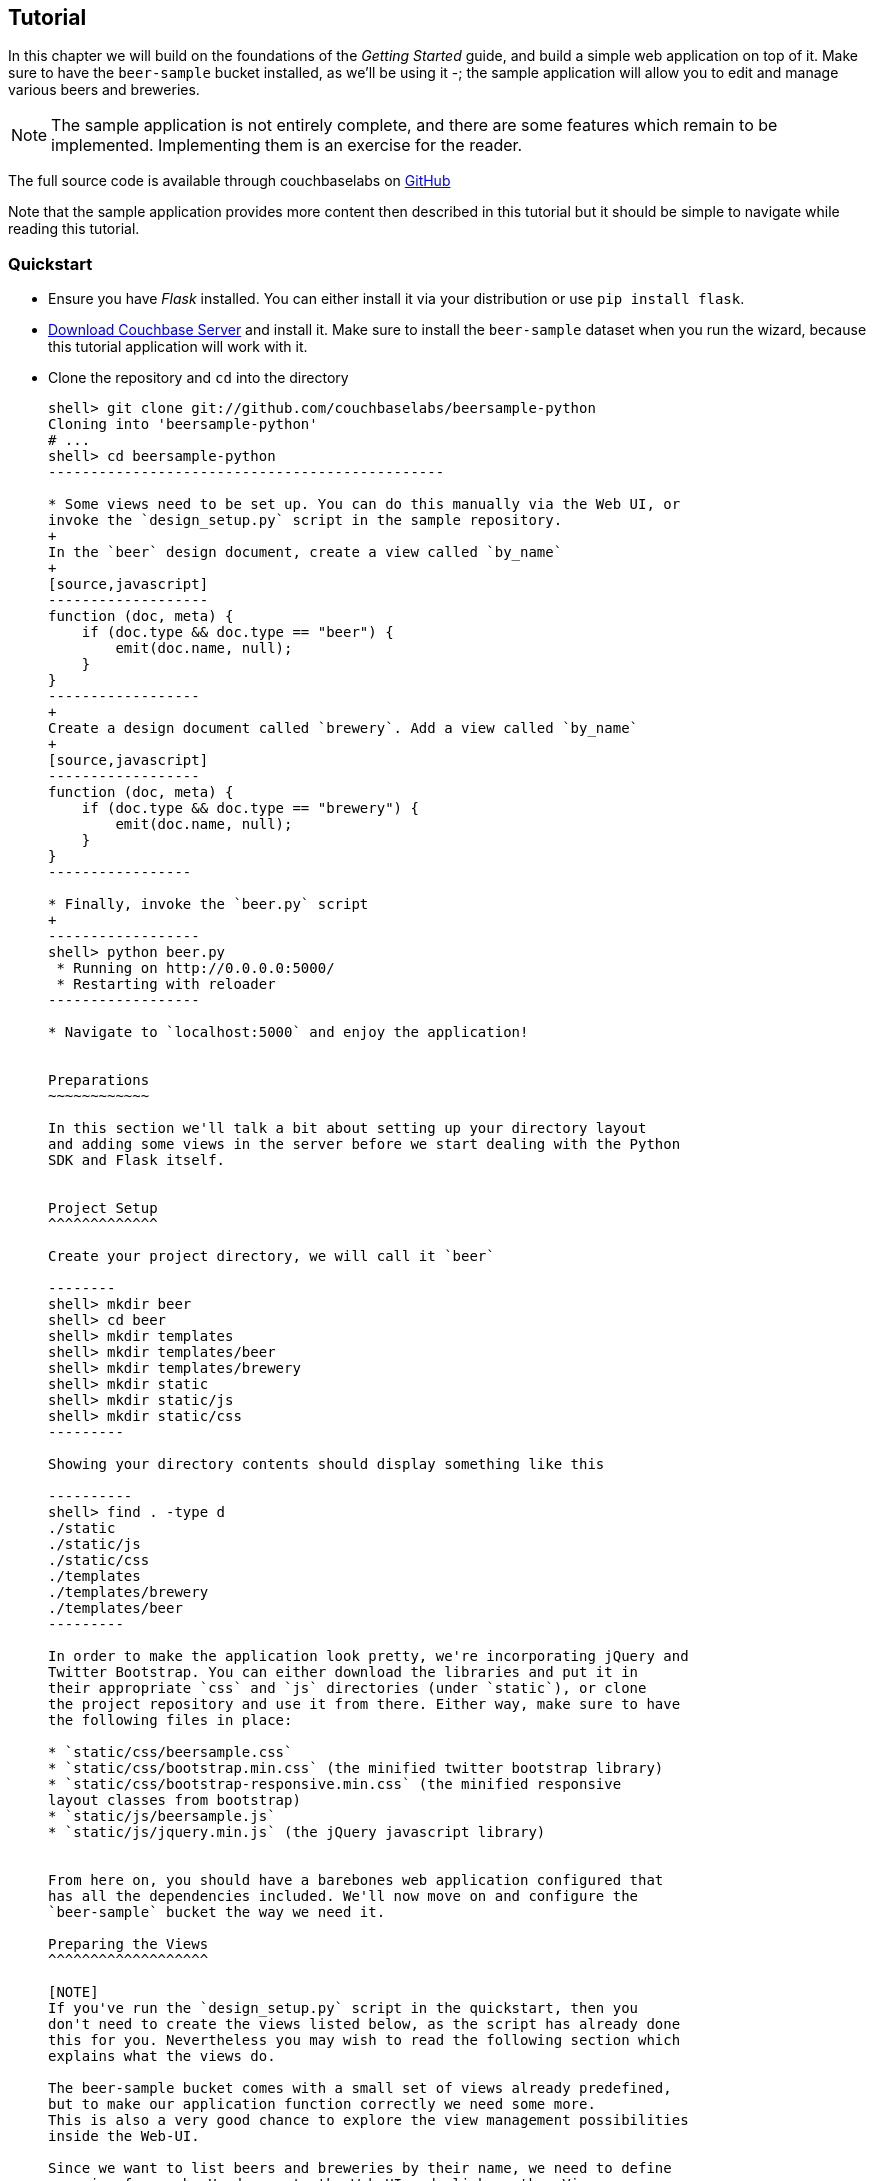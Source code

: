 Tutorial
--------

In this chapter we will build on the foundations of the _Getting Started_ guide,
and build a simple web application on top of it. Make sure to have the
`beer-sample` bucket installed, as we'll be using it -; the sample application
will allow you to edit and manage various beers and breweries.



[NOTE]
The sample application is not entirely complete, and there are some features
which remain to be implemented. Implementing them is an exercise for the
reader.

The full source code is available through couchbaselabs on
https://github.com/couchbaselabs/beersample-python[GitHub]

Note that the sample application provides more content then described in this
tutorial but it should be simple to navigate while reading this tutorial.

Quickstart
~~~~~~~~~~

* Ensure you have _Flask_ installed. You can either install it via your
distribution or use `pip install flask`.

* http://www.couchbase.com/download[Download Couchbase Server] and install it.
Make sure to install the `beer-sample` dataset when you run the wizard,
because this tutorial application will work with it.

* Clone the repository and `cd` into the directory
+
------------------------------------------------
shell> git clone git://github.com/couchbaselabs/beersample-python
Cloning into 'beersample-python'
# ...
shell> cd beersample-python
-----------------------------------------------

* Some views need to be set up. You can do this manually via the Web UI, or
invoke the `design_setup.py` script in the sample repository.
+
In the `beer` design document, create a view called `by_name`
+
[source,javascript]
-------------------
function (doc, meta) {
    if (doc.type && doc.type == "beer") {
        emit(doc.name, null);
    }
}
------------------
+
Create a design document called `brewery`. Add a view called `by_name`
+
[source,javascript]
------------------
function (doc, meta) {
    if (doc.type && doc.type == "brewery") {
        emit(doc.name, null);
    }
}
-----------------

* Finally, invoke the `beer.py` script
+
------------------
shell> python beer.py
 * Running on http://0.0.0.0:5000/
 * Restarting with reloader
------------------

* Navigate to `localhost:5000` and enjoy the application!


Preparations
~~~~~~~~~~~~

In this section we'll talk a bit about setting up your directory layout
and adding some views in the server before we start dealing with the Python
SDK and Flask itself.


Project Setup
^^^^^^^^^^^^^

Create your project directory, we will call it `beer`

--------
shell> mkdir beer
shell> cd beer
shell> mkdir templates
shell> mkdir templates/beer
shell> mkdir templates/brewery
shell> mkdir static
shell> mkdir static/js
shell> mkdir static/css
---------

Showing your directory contents should display something like this

----------
shell> find . -type d
./static
./static/js
./static/css
./templates
./templates/brewery
./templates/beer
---------

In order to make the application look pretty, we're incorporating jQuery and
Twitter Bootstrap. You can either download the libraries and put it in
their appropriate `css` and `js` directories (under `static`), or clone
the project repository and use it from there. Either way, make sure to have
the following files in place:

* `static/css/beersample.css`
* `static/css/bootstrap.min.css` (the minified twitter bootstrap library)
* `static/css/bootstrap-responsive.min.css` (the minified responsive
layout classes from bootstrap)
* `static/js/beersample.js`
* `static/js/jquery.min.js` (the jQuery javascript library)


From here on, you should have a barebones web application configured that
has all the dependencies included. We'll now move on and configure the
`beer-sample` bucket the way we need it.

Preparing the Views
^^^^^^^^^^^^^^^^^^^

[NOTE]
If you've run the `design_setup.py` script in the quickstart, then you
don't need to create the views listed below, as the script has already done
this for you. Nevertheless you may wish to read the following section which
explains what the views do.

The beer-sample bucket comes with a small set of views already predefined,
but to make our application function correctly we need some more.
This is also a very good chance to explore the view management possibilities
inside the Web-UI.

Since we want to list beers and breweries by their name, we need to define
one view for each. Head over to the Web-UI and click on the _Views_ menu.
Select `beer-sample` from the dropdown list to switch to the correct bucket.
Now click on _Development Views_ and then _Create Development View_ to
define your first view. You need to give it the name of both the design
document and the actual view. Insert the following names:

* Design Document Name: `_design/dev_beer`

* View Name: `by_name`

The next step is to define the `map` and (optional) `reduce` functions. In our
examples, we won't use the reduce functions at all but you can play around and
see what happens. Insert the following map function (that's JavaScript) and
click `Save`.

[source,javascript]
-------------------
function (doc, meta) {
  if(doc.type && doc.type == "beer") {
    emit(doc.name, null);
  }
}
-------------------

Every map function takes the full document (`doc`) and its associated metadata
(`meta`) as the arguments. You are then free to inspect this data and emit a
result when you want to have it in your index. In our case we emit the name
of the beer (`doc.name`) when the document both has a `type` field and the
`type` is `beer`. We don't need to emit a value - that's we we are using
`null` here. It's always advisable to keep the index as small as possible.
Resist the urge to include the full document through `emit(meta.id, doc)`,
because it will increase the size of your view indexes. If you need to access
the full document (or large parts), then use the `include_docs` in the `query`
method, which will return `ViewRow` objects together with their documents. You
can also call `cb.get(row.docid)` as well, to get the individual doc for a
single row. The resulting retrieval of the document may be slightly out of
sync with your view, but it will be fast and efficient.

Now we need to do (nearly) the same for our breweries. Since you already know
how to do this, here is all the information you need to create it:

* Design Document Name: `_design/dev_brewery`

* View Name: `by_name`

* Map Function:
+
[source,javascript]
-------------------
function (doc, meta) {
  if(doc.type && doc.type == "brewery") {
    emit(doc.name, null);
  }
}
-------------------

The final step that you need to do is to push the design documents in
production. While the design documents are in development, the index
is only applied on the local node. Since we want to have the index on the whole
dataset, click the _Publish_ button on both design documents (and accept any
info popup that warns you from overriding the old one).

For more information about using views for indexing and querying from
Couchbase Server, here are some useful resources:

* General Information: Couchbase Server Manual: Views and Indexes.

* Sample Patterns: to see examples and patterns you can use for views, see Couchbase Views, Sample Patterns.

* Timestamp Pattern: many developers frequently ask about extracting information based on date or time. To find out more, see Couchbase Views, Sample Patterns.

Structure of the Flask Application
^^^^^^^^^^^^^^^^^^^^^^^^^^^^^^^^^^

We'll be showing bits and pieces of the web app as it pertains to specific sections.
The entire file is less than 300 lines long, and can be inspected by looking
into the `beer.py` file in the repository.

First, our imports

We need some extra imports to be able to handle exceptions properly
and let us build better view queries.

[source,python]
.beer.py (imports)
----------------------------------
from collections import namedtuple
import json

from flask import Flask, request, redirect, abort, render_template

from couchbase import Couchbase
from couchbase.exceptions import KeyExistsError, NotFoundError
from couchbase.views.iterator import RowProcessor
from couchbase.views.params import UNSPEC, Query
----------------------------------

Then, we want to set some constants for our application.

.beer.py (configuration)
---------------------------------
DATABASE = 'beer-sample'
HOST = 'localhost'
ENTRIES_PER_PAGE = 30
---------------------------------

The `ENTRIES_PER_PAGE` variable is used later on to configure how many beers and
breweries to show in the search results.


Now, we're ready to create our `Flask` application instance

[source,python]
.beer.py (creating the application)
-----------------------------------
app = Flask(__name__, static_url_path='')
app.config.from_object(__name__)
-----------------------------------

The first line creates a new Flask application. The first argument is the
module in which the application is defined. Since we're only using a
single file as our application, we can use `__name__` which expands to
the name of the current file being executed (minus the `.py` suffix).

The second argument instructs Flask to treat unrouted URLs as being
requests for files located in the `static` directory we created
earlier. This will allow our templates to load the required `.js`
and `.css` files.

The second line creates a configuration object for our `app`. The
argument is the name of the module to scan for configuration directives.
Flask scans this module for variable names in `UPPER_CASE` and places
them in the `app.config` dictionary.


Then, define a function to give us a database connection

[source,python]
.beer.py (generating a Connection object)
-----------------------------------------
def connect_db():
    return Couchbase.connect(
        bucket=app.config['DATABASE'],
        host=app.config['HOST'])

db = connect_db()
---------------------------------------

You already know how to connect to a Couchbase cluster, we'll skip the
explanation here.

The second statement sets the module-level `db` variable to be the
`Connection` object. While in larger applications this is probably
not a good idea, since this is a simple app, we can get away with it.


The Welcome Page
~~~~~~~~~~~~~~~~

The first route we will implement is that of the `welcome` page, i.e. the page
which is displayed when someone will go to the root of your site. Since there
is no Couchbase interaction involved, we just tell Flask to render the template.

[source,python]
.beer.py (welcome page)
---------------
@app.route('/')
@app.route('/welcome')
def welcome():
    return render_template('welcome.html')

---------------

The `welcome.html` is actually a _Jinja_ template inside the
`templates` directory. Its contents is displayed here:

.templates/welcome.html
---------------
{% extends "layout.html" %}
{% block body %}
<div class="span6">
  <div class="span12">
    <h4>Browse all Beers</h4>
    <a href="/beers" class="btn btn-warning">Show me all beers</a>
    <hr />
  </div>
  <div class="span12">
    <h4>Browse all Breweries</h4>
    <a href="/breweries" class="btn btn-info">Take me to the breweries</a>
  </div>
</div>
<div class="span6">
<div class="span6">
  <div class="span12">
    <h4>About this App</h4>
    <p>Welcome to Couchbase!</p>
    <p>This application helps you to get started on application
        development with Couchbase. It shows how to create, update and
        delete documents and how to work with JSON documents.</p>
  </div>
</div>

{% endblock %}
------------

The template simply provides some links to the brewery and beer pages (which are
shown later).

An interesting thing about this template is that it "inherits" from the common
`layout.html` template. All pages in the beer app will have a common header and
footer to them -- with only their `body` differing. Here we will show the
`layout.html` template.

.templates/layout.html
------------
<!DOCTYPE HTML>

<html lang="en">
  <head>
    <meta charset="utf-8">
    <title>Couchbase Python Beer Sample</title>
    <meta name="viewport" content="width=device-width, initial-scale=1.0">
    <meta name="description" content="The Couchbase Java Beer-Sample App">
    <meta name="author" content="Couchbase, Inc. 2013">

    <link href="/css/bootstrap.min.css" rel="stylesheet">
    <link href="/css/beersample.css" rel="stylesheet">
    <link href="/css/bootstrap-responsive.min.css" rel="stylesheet">

    <!-- HTML5 shim, for IE6-8 support of HTML5 elements -->
    <!--[if lt IE 9]>
      <script src="http://html5shim.googlecode.com/svn/trunk/html5.js"></script>
    <![endif]-->
  </head>

  <body>
    <div class="container-narrow">
      <div class="masthead">
        <ul class="nav nav-pills pull-right">
          <li><a href="/welcome">Home</a></li>
          <li><a href="/beers">Beers</a></li>
          <li><a href="/breweries">Breweries</a></li>
        </ul>
        <h2 class="muted">Couchbase Beer Sample</h2>
      </div>
      <hr>
      <div class="row-fluid">
        <div class="span12">
            {% block body %}{% endblock %}
        </div>
      </div>
      <hr>
      <div class="footer">
        <p>&copy; Couchbase, Inc. 2013</p>
      </div>
    </div>
    <script src="/js/jquery.min.js"></script>
    <script src="/js/beersample.js"></script>
  </body>
</html>
----------------

We're almost ready. We just need to tell Flask to start the webapp. At the bottom
of the file, place this

[source,python]
.beer.py (initialization)
--------------------------
if __name__ == "__main__":
    app.run(host='0.0.0.0')
--------------------------

This tells Flask to actually run your application.

If you start your app now, you should be able to navigate to `localhost:5000`
and see the welcome page. You'll get a 404 if you try to visit any links though -
this is because we haven't implemented them yet. Let's do that now!

Managing Beers
~~~~~~~~~~~~~~

In this section we'll show the construction of the webapp in respect to managing
beers. We'll be able to list, inspect, edit, create, search, and delete beers.

Showing Beers
^^^^^^^^^^^^^

Now we're finally getting into the cooler stuff of this tutorial.

First, we'll implement several classes for our pages to use.

[source,python]
.beer.py (custom Beer row class and processing)
------------------

class Beer(object):
    def __init__(self, id, name, doc=None):
        self.id = id
        self.name = name
        self.brewery = None
        self.doc = doc

    def __getattr__(self, name):
        if not self.doc:
            return ""
        return self.doc.get(name, "")


class BeerListRowProcessor(object):
    """
    This is the row processor for listing all beers (with their brewery IDs).
    """
    def handle_rows(self, rows, connection, include_docs):
        ret = []
        by_docids = {}

        for r in rows:
            b = Beer(r['id'], r['key'])
            ret.append(b)
            by_docids[b.id] = b

        keys_to_fetch = [x.id for x in ret]
        docs = connection.get_multi(keys_to_fetch, quiet=True)

        for beer_id, doc in docs.items():
            if not doc.success:
                ret.remove(beer)
                continue

            beer = by_docids[beer_id]
            beer.brewery_id = doc.value['brewery_id']

        return ret
-------------------------

First, we declare a simple `Beer` object. This isn't too fancy and we
could've probably just used a simple `dict` - however it allows us
to demonstrate the use of the `RowProcessor` interface (defined next).

In the beer listing page, we want to display each beer along with a link
to the brewery that produces it. However, we've defined the `beer/by_name`
view to only return the name of the beer. In order to obtain the brewery
we need to fetch each beer document and examine it. The document will
contain the Brewery ID which we can then use later on.

The `BeerListRowProcessor` is an implementation of the `RowProcessor`
interface which operates on the returned view rows.

For each raw JSON row, it creates a new `Beer` object; the first argument
is the document ID - which is used to provide a link to display more information
about the beer. The second is the name of the beer itself which we use in the
beer list on the webpage.

We also create a local variable called `by_docids` - this will allow us to get
a `Beer` object by its document ID- for reasons we will soon see.

After we've created all the beers, we create a list of document IDs to fetch
by using list comprehension. We pass this list to `get_multi` (passing
`quiet=True`, as there may be some inconsistencies between view indexes and
the actual documents).

While we could have made this simpler by performing an individual `get` on
each `beer.id`, this would have been less efficient in terms of network usage.

Now that we have the beer documents, it's time to set each beer's `brewery_id`
to its relevant value.

We first check to see that each document was successful in being retrieved; then
we look up the corresponding `Beer` object by getting it from the `by_docids`
dictionary using the `beer_id` as the key.

Then, we extract the `brewery_id` field from the document and place it into the
`Beer` object.

Finally, we return the list of populated beers. The `View` object (returned by
the `query` function) will now yield results from it as we iterate over it.



Before we forget, let's put this all together:

[source,python]
.beer.py (showing beer listings)
---------------
@app.route('/beers')
def beers():
    rp = BeerListRowProcessor()
    rows = db.query("beer", "by_name",
                    limit=ENTRIES_PER_PAGE,
                    row_processor=rp)

    return render_template('beer/index.html', results=rows)
----------------

We tell Flask to route requests to `/beers` to this function.
We create an instance of the `BeerListRowProcessor` function we just defined
above.

We then execute a view query using the `query` method; passing it the name of the
design and view (`beer` and `by_name`, respsectively).

We set the `limit` directive to the aforementioned `ENTRIES_PER_PAGE` directive;
so as not to flood a single webpage with many results.

We finally tell the `query` method to use our own `BeerListRowProcessor` for
processing the results.

We then direct the template engine to render the `beer/index.html` template,
setting the template variable `rows` to the iterable returned by the `query`
function.

Here is the `beer/index.html` template:

.templates/beer/index.html
--------------------------------------
{% extends "layout.html" %}
{% block body %}

<h3>Browse Beers</h3>
<form class="navbar-search pull-left">
    <input id="beer-search" type="text" class="search-query" placeholder="Search for Beers">
</form>


<table id="beer-table" class="table table-striped">
    <thead>
        <tr>
            <th>Name</th>
            <th>Brewery</th>
            <th></th>
        </tr>
    </thead>
    <tbody>
        {% for beer in results %}
        <tr>
            <td><a href="/beers/show/{{beer.id}}">{{beer.name}}</a></td>
            <td><a href="/breweries/show/{{beer.brewery_id}}">To Brewery</a></td>
            <td>
                <a class="btn btn-small btn-warning" href="/beers/edit/{{beer.id}}">Edit</a>
                <a class="btn btn-small btn-danger" href="/beers/delete/{{beer.id}}">Delete</a>
            </td>
        </tr>
        {% endfor %}
    </tbody>
</table>

<div>
    <a class="btn btn-small btn-success" href="/beers/create">Add Beer</a>
</div>

{% endblock %}
------------------------------------

We're using _Jinja_ `{% for %}` blocks to iterate and emit a fragment of HTML
for each `Beer` object returned by the query.


If you navigate to `localhost:5000/beers`, you'll see a listing of beers now.
Each beer will have an `To Brewery`, `Edit`, and `Delete` button.

On the bottom of the page, you can also see a button `Add Beer` which will allow
you to define new beers.

Let's implement the `Delete` button next!

Deleting Beers
^^^^^^^^^^^^^^

Due to the simplicity of Couchbase and Flask, we can implement a single method
to delete both beers and breweries.


.beer.py (deleting a beer)
---------------------------------

@app.route('<otype>/delete/<id>')
def delete_object(otype, id):
    try:
        db.delete(id)
        return redirect('/welcome')

    except NotFoundError:
        return "No such {0} '{1}'".format(otype, id), 404

----------------------------------

Here we tell Flask to route any URL which has as its second component the string
`delete` to this method. The paths in `<angle brackets>` are routing tokens
which Flask passes to the handler as arguments. This means that URLs such as
`/beers/delete/foobar`, `/foo/delete/whatever` etc. are all routed to here.

When we get an ID, we try to delete it by using the `delete` method. We use a
`try` block. If successful, we redirect to the welcome page; but if the key
does not exist, we return with an error message and a `404` status code.


You can now access this page by going to `localhost:5000/beers/delete/nonexistent`
and get a 404. Or you can delete a beer by clicking on one of the `Delete` buttons
in the `/beers` page!

[WARNING]
Because your browser caches content, fetching the beer again may still display
the page (instead of a 404). This is not an error in the application, but rather
a feature of the browser (you can also instruct Flask to insert the necessary
caching HTTP headers too). To alleviate this, ensure you actually "refresh" the
page using your browser (e.g. _Ctrl+R_ or _F5_ etc.).

Displaying Beers
^^^^^^^^^^^^^^^^

Here we will demonstrate how you can display the beers. In this case, we display
a page showing all the fields and values of a given beer.

[source,python]
.beer.py (showing a single beer)
---------------
@app.route('/beers/show/<beer_id>')
def show_beer(beer_id):
    doc = db.get(beer_id, quiet=True)
    if not doc.success:
        return "No such beer {0}".format(beer_id), 404


    return render_template(
        'beer/show.html',
        beer=Beer(beer_id, doc.value['name'], doc.value))

--------------

Like for the `delete` action, we first check to see that the beer exists.
We are passed the beer ID as the last part of the URL - this is passed to
us as the `beer_id`.

In order to display the information for the given beer ID, we simply call
the connection's `get` method with the `beer_id` argument. We also pass
the `quiet` parameter so that we don't receive an exception if the beer
does not exist.

We then check to see that the `success` property of the returned `Result`
object is true. If it isn't we return an HTTP `404` error.

If the beer exists, we construct a new `Beer` object; passing it the ID
and the `name` field within the value dictionary.

We then pass this beer to the `templates/beer/show.html` template which
we'll show here:

.templates/beer/show.html
-------------------------
{% extends "layout.html" %}
{% block body %}

{% set brewery_id = beer.doc['brewery_id'] %}

<h3>Show Details for Beer "{{beer.name}}"</h3>
<table class="table table-striped">
    <tbody>
        <tr>
            <td><strong>brewery_id</strong></td>
            <td><a href="/breweries/show/{{brewery_id}}">{{brewery_id}}</a></td>
        </tr>
        {% for k, v in beer.doc.items() if k != "brewery_id" %}
        <tr>
            <td><strong>{{k}}</strong></td>
            <td>{{v}}</td>
        </tr>
        {% endfor %}
    </tbody>
</table>

<a class="btn btn-medium btn-warning"
    href="/beers/edit/{{beer.id}}">Edit</a>
<a class="btn btn-medium btn-danger"
    href="/beers/delete/{{beer.id}}">Delete</a>

{% endblock %}
-----------------------

The first thing we do is extract the `brewery_id`, and create a special
entry with a link pointing to the page to display the actual brewery.

The next thing we do is iterate over the rest of the fields (omitting the
brewery ID); printing out the key and value of each.

Finally, we provide links at the bottom to `Edit` and `Delete` the beer.

Editing Beers
^^^^^^^^^^^^^

[source,python]
.beer.py (beer edit page)
---------------
def normalize_beer_fields(form):
    doc = {}
    for k, v in form.items():
        name_base, fieldname = k.split('_', 1)
        if name_base != 'beer':
            continue

        doc[fieldname] = v

    if not 'name' in doc or not doc['name']:
        return (None, ("Must have name", 400))

    if not 'brewery_id' in doc or not doc['brewery_id']:
        return (None, ("Must have brewery ID", 400))

    if not db.get(doc['brewery_id'], quiet=True).success:
        return (None,
                ("Brewery ID {0} not found".format(doc['brewery_id']), 400))

    return doc, None

@app.route('/beers/edit/<beer>')
def edit_beer_display(beer):
    bdoc = db.get(beer, quiet=True)
    if not bdoc.success:
        return "No Such Beer", 404

    return render_template('beer/edit.html',
                           beer=Beer(beer, bdoc.value['name'], bdoc.value),
                           is_create=False)


@app.route('/beers/edit/<beer>', methods=['POST'])
def edit_beer_submit(beer):
    doc, err = normalize_beer_fields(request.form)

    if not doc:
        return err

    db.set(beer, doc)
    return redirect('/beers/show/' + beer)
---------------

We define two handlers for editing. The first is the `GET` method for
`/beers/edit/<beer>` which displays a nice HTML form in which we can
use to edit it. It passes the template the `Beer` object, a boolean
parameter indicating that this is _not_ a new beer (as the same template is
also used for the `Create Beer` form), and finally the URL to `POST` to when
the form is submitted.


The second is the `POST` handler which validates the input. The post handler
calls the `normalize_beer_fields` function.

This function converts
the form fields into properly formed names for the beer document; then it checks
to see that the beer has a valid `name`. It then checks to see that a
`brewery_id` was specified and that it indeed exists.
Once these checks have passed, it returns a tuple of (`doc`, `None`).

The `POST` handler checks to see that the second element of the tuple
is false - if it isn't, then it's an error code, and the first element
becomes the error message.

Otherwise, the first element becomes the document.

It then sets the document in Couchbase using the `set` method.


The template is rather wordy as we enumerate all the possible fields with a nice
description :)

.templates/beer/edit.html
-------------------------
{% extends "layout.html" %}
{% block body %}

{% if is_create %}
<h3>Create Beer</h3>
{% else %}
<h3>Editing {{beer.name}}</h3>
{% endif %}

<form method="post" action="">
  <fieldset>
    <legend>General Info</legend>
    <div class="span12">
      <div class="span6">
        <label>Name</label>
        <input type="text" name="beer_name" placeholder="The name of the beer." value="{{beer.name}}">

        <label>Description</label>
        <input type="text" name="beer_description" placeholder="A short description." value="{{beer.description}}">
      </div>
      <div class="span6">
        <label>Style</label>
        <input type="text" name="beer_style" placeholder="Bitter? Sweet? Hoppy?" value="{{beer.style}}">

        <label>Category</label>
        <input type="text" name="beer_category" placeholder="Ale? Stout? Lager?" value="{{beer.category}}">
      </div>
    </div>
  </fieldset>
  <fieldset>
    <legend>Details</legend>
    <div class="span12">
      <div class="span6">
        <label>Alcohol (ABV)</label>
        <input type="text" name="beer_abv" placeholder="The beer's ABV" value="{{beer.abv}}">

        <label>Biterness (IBU)</label>
        <input type="text" name="beer_ibu" placeholder="The beer's IBU" value="{{beer.ibu}}">
      </div>
      <div class="span6">
        <label>Beer Color (SRM)</label>
        <input type="text" name="beer_srm" placeholder="The beer's SRM" value="{{beer.srm}}">

        <label>Universal Product Code (UPC)</label>
        <input type="text" name="beer_upc" placeholder="The beer's UPC" value="{{beer.upc}}">
      </div>
    </div>
  </fieldset>
  <fieldset>
    <legend>Brewery</legend>
    <div class="span12">
      <div class="span6">
        <label>Brewery</label>
        <input type="text" name="beer_brewery_id" placeholder="The brewery" value="{{beer.brewery_id}}">
      </div>
    </div>
  </fieldset>
  <div class="form-actions">
      <button type="submit" class="btn btn-primary">Save changes</button>
  </div>
</form>

{% endblock %}
---------------------

The template first checks the `is_create` variable - if it's `False`, then we're
editing an existing beer, and the caption is filled with that name. Otherwise,
it's titled as `Create Beer`.


Creating Beers
^^^^^^^^^^^^^^

This is largely the same as editing beers:

.beer.py (create beer page)
---------------

@app.route('/beers/create')
def create_beer_display():
    return render_template('beer/edit.html', beer=Beer('', ''), is_create=True)


@app.route('/beers/create', methods=['POST'])
def create_beer_submit():
    doc, err = normalize_beer_fields(request.form)

    if not doc:
        return err

    id = '{0}-{1}'.format(doc['brewery_id'],
                          doc['name'].replace(' ', '_').lower())

    try:
        db.add(id, doc)
        return redirect('/beers/show/' + id)

    except KeyExistsError:
        return "Beer already exists!", 400

----------------

Here we display the same form as the one for editing beers, except we set the
`is_create` parameter to True, and pass an empty `Beer` object - needed because
the template still tries to populate the form fields with 'existing' values.

In the `POST` handler, we call `normalize_beer_field` as above when editing
beers.

Since we're creating a _new_ beer, we use the `add` method instead. This will
raise an exception if the beer already exists. We catch this and display it to
the user.

If all things went well, the user is redirected to the beer display page for the
newly created beer.

Searching Beers
^^^^^^^^^^^^^^^

In the beer listing page above, you may have noticed a search box at the top.
We can use it to dynamically filter our table based on user input. We'll use
_Javascript_ at the client layer to perform the querying and filtering, and
views with range queries at the server (Flask) layer to return the results.

The Python-level search method interacts with the client-side
`static/js/beersample.js` which we've set up earlier.

The code waits for keyup events on the search field, and if they happen, it
issues an _AJAX_ query on the search function within the app. The search
handler (in `beer.py`) computes the result (using views) and returns it as
JSON. The JavaScript then clears the table, iterates over the results, and
creates new rows.

The search handler looks like this:

[source,python]
.beer.py (ajax search response)
-------------------------------
def return_search_json(ret):
    response = app.make_response(json.dumps(ret))
    response.headers['Content-Type'] = 'application/json'
    return response

@app.route('/beers/search')
def beer_search():
    value = request.args.get('value')
    q = Query()
    q.mapkey_range = [value, value + Query.STRING_RANGE_END]
    q.limit = ENTRIES_PER_PAGE

    ret = []

    rp = BeerListRowProcessor()
    res = db.query("beer", "by_name",
                   row_processor=rp,
                   query=q,
                   include_docs=True)

    for beer in res:
        ret.append({'id' : beer.id,
                    'name' : beer.name,
                    'brewery' : beer.brewery_id})

    return return_search_json(ret)
--------------------------------

The `beer_search` function first extracts the user input by examining the query
string from the request.

It then creates a `Query` object; the `Query` object then has its `mapkey_range`
property set to a list of two elements; the first is the user input, and the
second is the user input with the magic `STRING_RANGE_END` string appended to it.
This form of range indicates that all keys which start with the user input
(`value`) will be returned. If we just provided a single element, results
would also contain matches which are lexically "greater" than the user input;
if we just provided the same value for the second and first elements, only
items which matched the string exactly would be returned.

The special `STRING_RANGE_END` is actually a `u"\u0FFF"` UTF-8 character, which
for the view engine means "end here". You need to get used to it a bit, but it's
actually very neat and efficient.

We re-use our `BeerListRowProcessor` class to filter the results here (as the
data required is the same as that of the beer listing (`beer/index.html`) page.

However we need to return a JSON array of

[source,javascript]
--------
{ "id" : "beer_id", "name" : "beer_name", "brewery" : "the_brewery_id" }
---------

so we need to convert the rows into JSON first. This is done by the
`return_search_json` function.

Now your search box should work nicely.

Managing Breweries
~~~~~~~~~~~~~~~~~~

While this is implemented in the repository above, it is left as an exercise to
the reader to work out some more details.

Wrapping Up
~~~~~~~~~~~

The tutorial presented an easy approach to start a web application with
Couchbase Server as the underlying data source. If you want to dig a
little bit deeper, the full source code on couchbaselabs on GitHub has
more code to learn from. This may be extended and updated from time to time.

Of course, this is only the starting point for Couchbase, but together
with the Getting Started Guide, you should now be well equipped to
start exploring Couchbase Server on your own. Have fun working with Couchbase!

Food For Thought
^^^^^^^^^^^^^^^^

There are some things still not implemented in the example; here is some food
for thought.

* When deleting a brewery, ensure it has no beers dependent on it.
* Provide a search where one can query beers beloning to a given brewery.
* Handle concurrent updates to a beer and/or brewery.
* Implement a 'like' feature, where one can like a beer or a brewery;
likewise, they can unlike one as well!
